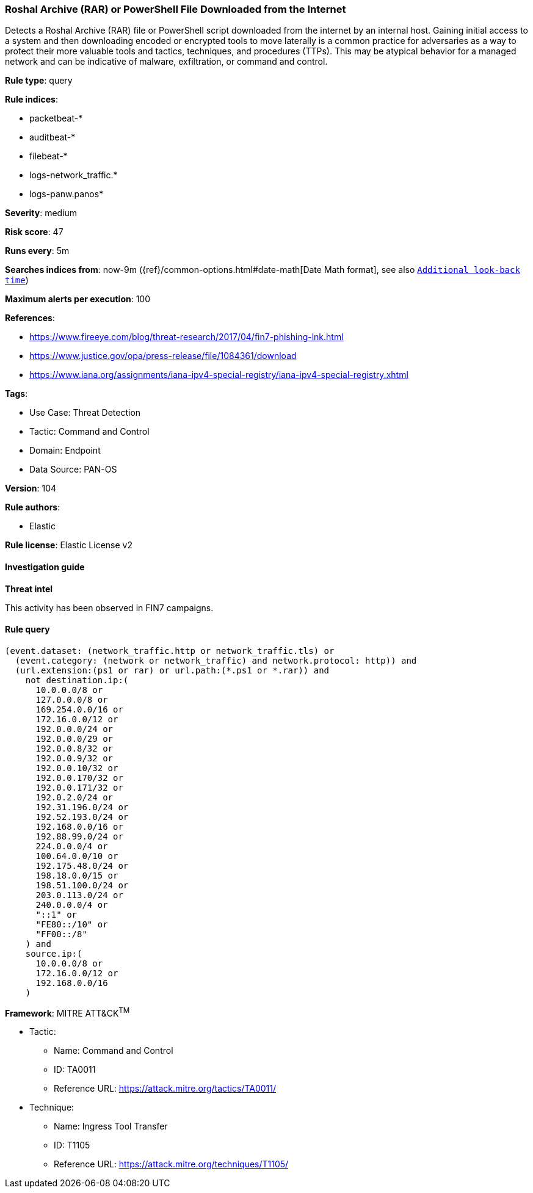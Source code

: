 [[prebuilt-rule-8-13-18-roshal-archive-rar-or-powershell-file-downloaded-from-the-internet]]
=== Roshal Archive (RAR) or PowerShell File Downloaded from the Internet

Detects a Roshal Archive (RAR) file or PowerShell script downloaded from the internet by an internal host. Gaining initial access to a system and then downloading encoded or encrypted tools to move laterally is a common practice for adversaries as a way to protect their more valuable tools and tactics, techniques, and procedures (TTPs). This may be atypical behavior for a managed network and can be indicative of malware, exfiltration, or command and control.

*Rule type*: query

*Rule indices*: 

* packetbeat-*
* auditbeat-*
* filebeat-*
* logs-network_traffic.*
* logs-panw.panos*

*Severity*: medium

*Risk score*: 47

*Runs every*: 5m

*Searches indices from*: now-9m ({ref}/common-options.html#date-math[Date Math format], see also <<rule-schedule, `Additional look-back time`>>)

*Maximum alerts per execution*: 100

*References*: 

* https://www.fireeye.com/blog/threat-research/2017/04/fin7-phishing-lnk.html
* https://www.justice.gov/opa/press-release/file/1084361/download
* https://www.iana.org/assignments/iana-ipv4-special-registry/iana-ipv4-special-registry.xhtml

*Tags*: 

* Use Case: Threat Detection
* Tactic: Command and Control
* Domain: Endpoint
* Data Source: PAN-OS

*Version*: 104

*Rule authors*: 

* Elastic

*Rule license*: Elastic License v2


==== Investigation guide



*Threat intel*


This activity has been observed in FIN7 campaigns.

==== Rule query


[source, js]
----------------------------------
(event.dataset: (network_traffic.http or network_traffic.tls) or
  (event.category: (network or network_traffic) and network.protocol: http)) and
  (url.extension:(ps1 or rar) or url.path:(*.ps1 or *.rar)) and
    not destination.ip:(
      10.0.0.0/8 or
      127.0.0.0/8 or
      169.254.0.0/16 or
      172.16.0.0/12 or
      192.0.0.0/24 or
      192.0.0.0/29 or
      192.0.0.8/32 or
      192.0.0.9/32 or
      192.0.0.10/32 or
      192.0.0.170/32 or
      192.0.0.171/32 or
      192.0.2.0/24 or
      192.31.196.0/24 or
      192.52.193.0/24 or
      192.168.0.0/16 or
      192.88.99.0/24 or
      224.0.0.0/4 or
      100.64.0.0/10 or
      192.175.48.0/24 or
      198.18.0.0/15 or
      198.51.100.0/24 or
      203.0.113.0/24 or
      240.0.0.0/4 or
      "::1" or
      "FE80::/10" or
      "FF00::/8"
    ) and
    source.ip:(
      10.0.0.0/8 or
      172.16.0.0/12 or
      192.168.0.0/16
    )

----------------------------------

*Framework*: MITRE ATT&CK^TM^

* Tactic:
** Name: Command and Control
** ID: TA0011
** Reference URL: https://attack.mitre.org/tactics/TA0011/
* Technique:
** Name: Ingress Tool Transfer
** ID: T1105
** Reference URL: https://attack.mitre.org/techniques/T1105/
